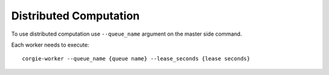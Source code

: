 Distributed Computation
=======================

To use distributed computation use ``--queue_name`` argument on the master side command.

Each worker needs to execute::

   corgie-worker --queue_name {queue name} --lease_seconds {lease seconds}
